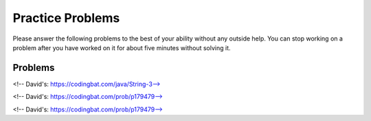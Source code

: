 Practice Problems
-----------------------------------------------------

Please answer
the following problems to the best of your ability without any
outside help. You can stop working on a problem after you have worked
on it for about five minutes without solving it.

Problems
==============

.. parsonsprob:: p3dnd-front-back-nd
   :numbered: left
   :adaptive:
   :noindent:

   Create the function ``front_back(str, start, end)``.
   If ``str`` contains ``"start"`` at the beginning of the string return ``"start"``.
   if ``str`` contains ``"end"`` at the end of the string return ``"end"``.
   If ``str`` contains ``"start"`` at the begining and ``"end"`` at the end then return  ``"start_end"``.  
   In all other cases return ``str``.
   For example, ``front_back("Opening time", "Open", "noon")`` returns ``"start"`` and
   ``front_back("Afternoon", "Open", "noon")`` returns ``"end"`` and
   ``front_back("Open at noon", "Open", "noon")`` returns ``"start_end"`` and
   ``front_back("Closed", "Open", "noon")`` returns ``"Closed"``.
   -----
   def front_back(str, start, end):
   =====
       last = len(end) * -1
   =====
       if str.startswith(start) and str[last:] == end:
   =====
           return "start_end"
   =====
       elif str.startswith(start):
   =====
           return "start"
   =====
       elif str[last:] == end:
   =====
           return "end" 
   =====
       return str

.. parsonsprob:: p3dnd-front-back-wd
   :numbered: left
   :adaptive:
   :noindent:

   Create the function ``front_back(str, start, end)``.
   If ``str`` contains ``"start"`` at the beginning of the string return ``"start"``.
   if ``str`` contains ``"end"`` at the end of the string return ``"end"``.
   If ``str`` contains ``"start"`` at the begining and ``"end"`` at the end then return  ``"start_end"``.  
   In all other cases return ``str``.
   For example, ``front_back("Opening time", "Open", "noon")`` returns ``"start"`` and
   ``front_back("Afternoon", "Open", "noon")`` returns ``"end"`` and
   ``front_back("Open at noon", "Open", "noon")`` returns ``"start_end"`` and
   ``front_back("Closed", "Open", "noon")`` returns ``"Closed"``.
   -----
   def front_back(str, start, end):
   =====
       last = len(end) * -1
   =====
       last = len(end) #paired: Use negative indices to index from the end of the string
   =====
       if str.startswith(start) and str[last:] == end:
   =====
           return "start_end"
   =====
       elif str.startswith(start):
   =====
       elif str.starts(start): #paired: use startswith
   =====
           return "start"
   =====
       elif str[last:] == end:
   =====
       elif str[last] == end: #paired: use last: to get from last index to end
   =====
           return "end" 
   =====
       return str


.. parsonsprob:: p3dnd-in-back-nd
   :numbered: left
   :adaptive:
   :noindent:

   Create the function ``in_back(str, in, end)``.
   If ``str`` contains ``"in"`` return ``"in"``.
   if ``str`` contains ``"end"`` at the end of the string return ``"end"``.
   If ``str`` contains ``"in"`` and ``"end"`` at the end then return  ``"in_end"``.  
   In all other cases return ``str``.
   For example, ``in_back("We open on time", "open", "noon")`` returns ``"in"`` and
   ``in_back("Close at noon", "open", "noon")`` returns ``"end"`` and
   ``in_back("We open at noon", "open", "noon")`` returns ``"in_end"`` and
   ``in_back("Closed", "open", "noon")`` returns ``"Closed"``.
   -----
   def in_back(str, in, end):
   =====
       last = len(end) * -1
   =====
       if str.contains(in) and str[last:] == end:
   =====
           return "in_end"
   =====
       elif str.contains(in):
   =====
           return "in"
   =====
       elif str[last:] == end:
   =====
           return "end" 
   =====
       return str

.. parsonsprob:: p3dnd-in-back-wd
   :numbered: left
   :adaptive:
   :noindent:

   Create the function ``in_back(str, in, end)``.
   If ``str`` contains ``"in"`` return ``"in"``.
   if ``str`` contains ``"end"`` at the end of the string return ``"end"``.
   If ``str`` contains ``"in"`` and ``"end"`` at the end then return  ``"in_end"``.  
   In all other cases return ``str``.
   For example, ``in_back("We open on time", "open", "noon")`` returns ``"in"`` and
   ``in_back("Close at noon", "open", "noon")`` returns ``"end"`` and
   ``in_back("We open at noon", "open", "noon")`` returns ``"in_end"`` and
   ``in_back("Closed", "open", "noon")`` returns ``"Closed"``.
   -----
   def in_back(str, in, end):
   =====
       last = len(end) * -1
   =====
       last = len(end) #paired: Use negative indices to index from the end of the string
   =====
       if str.contains(in) and str[last:] == end:
   =====
       if str.contains(in) and str[last] == end: #paired: use last: to get from last to the end
   =====
           return "in_end"
   =====
       elif str.contains(in):
   =====
       elif str.has(in): #paired: use contains or find
   =====
           return "in"
   =====
       elif str[last:] == end:
   =====
           return "end" 
   =====
       return str


.. parsonsprob:: p3dnd-three-four-wd
   :numbered: left
   :adaptive:
   :noindent:

   Create the function ``three_four(nums)``.
   Return a new list with the same numbers in ``nums`` except
   replace numbers that are multiples of three with ``"three"``
   and multiples of four with ``"four"`` and 
   multiples of both three and four with ``"three_four"``.
   For example ``three-four([2, 3])`` returns ``[2, "three"]``
   and ``three-four([2, 8])`` returns ``[2, "four"]`` and
   ``three-four([6, 4, 5, 12])`` returns ``["three", "four", 5 "three_four"]``.
   -----
   def three_four(nums):
   =====
       out = []
   =====
       for num in nums:
   =====
           if num % 3 == 0 and num % 4 == 0:
   =====
           if num % 3 == 0 && num % 4 == 0: #paired: in Python use and not &&
   =====
               out.append("three_four")
   =====
           elif num % 3 == 0:
   =====
           elif num % 3 = 0: #paired: use == not = to test for equality
   =====
               out.append("three")
   =====
           elif num % 4 == 0:
   =====
               out.append("four")
   =====
           else:
   =====
               out.append(num)
   =====
           return out

.. parsonsprob:: p3dnd-three-four-nd
   :numbered: left
   :adaptive:
   :noindent:

   Create the function ``three_four(nums)``.
   Return a new list with the same numbers in ``nums`` except
   replace numbers that are multiples of three with ``"three"``
   and multiples of four with ``"four"`` and 
   multiples of both three and four with ``"three_four"``.
   For example ``three-four([2, 3])`` returns ``[2, "three"]``
   and ``three-four([2, 8])`` returns ``[2, "four"]`` and
   ``three-four([6, 4, 5, 12])`` returns ``["three", "four", 5 "three_four"]``.
   -----
   def three_four(nums):
   =====
       out = []
   =====
       for num in nums:
   =====
           if num % 3 == 0 and num % 4 == 0:
   =====
               out.append("three_four")
   =====
           elif num % 3 == 0:
   =====
               out.append("three")
   =====
           elif num % 4 == 0:
   =====
               out.append("four")
   =====
           else:
   =====
               out.append(num)
   =====
           return out

.. parsonsprob:: p3dnd-is-level-nd
   :numbered: left
   :adaptive:
   :noindent:

   Create the function ``is_level(nums, value)`` that returns ``False``
   if any adjacent values in ``nums`` differ by more than ``value``.  For 
   example, ``is_level([1, 4, 5],2)`` returns ``False`` and ``is_level([1, 3, 5],2)`` returns ``True``.
   -----
   def is_level(nums, value):
   =====
       for i in range(len(nums)-1):
   =====
           curr = nums[i]
           next = nums[i+1]
   =====
           if abs(curr - next) > value:
   =====
               return False
   =====
       return True

.. parsonsprob:: p3dnd-is-level-wd
   :numbered: left
   :adaptive:
   :noindent:

   Create the function ``is_level(nums, value)`` that returns ``False``
   if any adjacent values in ``nums`` differ by more than ``value``.  For 
   example, ``is_level([1, 4, 5],2)`` returns ``False`` and ``is_level([1, 3, 5],2)`` returns ``True``.
   -----
   def is_level(nums, value):
   =====
       for i in range(len(nums)-1):
   =====
       for i in range(len(nums)): #paired: need to use length minus one.
   =====
           curr = nums[i]
           next = nums[i+1]
   =====
           if abs(curr - next) > value:
   =====
           if abs(curr - next) >= value: #paired: need to use greater than
   =====
               return False
   =====
       return True

.. parsonsprob:: p3dnd-total-eight-nine-nd
   :numbered: left
   :adaptive:
   :noindent:

   Create the ``total89(nums)`` function below that takes a list and returns 
   the total of the items in ``nums`` except for all the numbers 
   between an 8 and a 9 (inclusive). For example, total89([1,2]) 
   should return 3 and total89([2, 8, 3, 9, 2]) should return 4.
   -----
   def total89(nums):
   =====
       sum = 0
       found8 = False
   =====
       for num in nums:
   =====
           if num == 8:
   =====
               found8 = True
   =====
           elif found8 and num == 9:
   =====
               found8 = False
   =====
           elif found8:
   =====
               continue
   =====
           else:
   =====
               sum += num
   =====
       return sum

.. parsonsprob:: p3dnd-total-eight-nine-wd
   :numbered: left
   :adaptive:
   :noindent:

   Create the ``total89(nums)`` function below that takes a list and returns 
   the total of the items in ``nums`` except for all the numbers 
   between an 8 and a 9 (inclusive). For example, total89([1,2]) 
   should return 3 and total89([2, 8, 3, 9, 2]) should return 4.
   -----
   def total89(nums):
   =====
       sum = 0
       found8 = False
   =====
       for num in nums:
   =====
           if num == 8:
   =====
               found8 = True
   =====
           elif found8 and num == 9:
   =====
           elif found8 && num == 9: #paired: use and not && in Python
   =====
               found8 = False
   =====
           elif found8:
   =====
               continue
   =====
               break #paired: use continue
   =====
           else:
   =====
               sum += num
   =====
       return sum

<!-- David's: https://codingbat.com/java/String-3-->

.. parsonsprob:: p3dnd-sum-digits-nd
   :numbered: left
   :adaptive:
   :noindent:

   Given a string, return the sum of the digits 0-9 that appear in the string,
   ignoring all other characters. Return 0 if there are no digits in the
   string. (Note: Character.isDigit(char) tests if a char is one of the chars
   '0', '1', .. '9'. Integer.parseInt(string) converts a string to an int.)

   sumDigits("aa1bc2d3") → 6
   sumDigits("aa11b33") → 8
   sumDigits("Chocolate") → 0

   -----
   def sumDigits(string):
   =====
       total = 0
   =====
       for character in string:
   =====
           if chatracter >= '0' and character <= '9':
   =====
               digit = int(character)
   =====
               total += digit
   =====
      return total
   

.. parsonsprob:: p3dnd-sum-digits-wd
   :numbered: left
   :adaptive:
   :noindent:

   Given a string, return the sum of the digits 0-9 that appear in the string,
   ignoring all other characters. Return 0 if there are no digits in the
   string. (Note: Character.isDigit(char) tests if a char is one of the chars
   '0', '1', .. '9'. Integer.parseInt(string) converts a string to an int.)

   * sumDigits("aa1bc2d3") → 6
   * sumDigits("aa11b33") → 8
   * sumDigits("Chocolate") → 0

   -----
   def sumDigits(string):
   =====
       total = 0
   =====
       for character in string:
   =====
           if chatracter >= '0' and character <= '9':
   =====
           if chatracter < '0' and character > '9': #paired: need to check if character is within that range not outside it.
   =====
               total += int(character)
   =====
               total += character #paired: need to convert to int
   =====
      return total
   =====
      print(total) #paired: need to return not print
    
<!-- David's: https://codingbat.com/prob/p179479-->

.. parsonsprob:: p3dnd-max-block-nd
   :numbered: left
   :adaptive:
   :noindent:

   Given a string, return the length of the largest "block" in the string. A
   block is a run of adjacent chars that are the same.

   * maxBlock("hoopla") → 2
   * maxBlock("abbCCCddBBBxx") → 3
   * maxBlock("") → 0

   -----
   def maxBlock(string):
   =====
       max = 0
   =====
       for i in range(len(string)):
   =====
           count = 1
   =====
           for j in range(i+1, len(string)):
   =====
               if string[i] == string[j]:
   =====
                   count += 1
   =====
               else:
   =====
                   break
   =====
           if count > max:
   =====
               max = count
   =====
       return max

.. parsonsprob:: p3dnd-max-block-wd
   :numbered: left
   :adaptive:
   :noindent:

   Given a string, return the length of the largest "block" in the string. A
   block is a run of adjacent chars that are the same.

   * maxBlock("hoopla") → 2
   * maxBlock("abbCCCddBBBxx") → 3
   * maxBlock("") → 0

   -----
   def maxBlock(string):
   =====
       max = 0
   =====
       for i in range(len(string)):
   =====
       for i in range(string): #paired: need to iterate over the length of the string not the string itself
   =====
           count = 1
   =====
           for j in range(i+1, len(string)):
   =====
               if string[i] == string[j]:
   =====
                   count += 1
   =====
               else:
   =====
                   break
   =====
                   continue #paired: should break out of the loop as we are done with this block
   =====
           if count > max:
   =====
           if count < max: #paired: need to check if count is greater than max not less than
   =====
               max = count
   =====
       return max

<!-- David's: https://codingbat.com/prob/p179479-->

.. parsonsprob:: p3dnd-zero-front-nd
   :numbered: left
   :adaptive:
   :noindent:

   Return an array that contains the exact same numbers as the given array, but rearranged so that all the zeros are grouped at the start of the array. The order of the non-zero numbers does not matter. So {1, 0, 0, 1} becomes {0 ,0, 1, 1}. You may modify and return the given array or make a new array.

   * zeroFront([1, 0, 0, 1]) → [0, 0, 1, 1]
   * zeroFront([0, 1, 1, 0, 1]) → [0, 0, 1, 1, 1]
   * zeroFront([1, 0]) → [0, 1]

    -----
    def zeroFront(nums):
    =====
        zero_idx = 0 
    =====
        for i in range(len(nums)):
    =====
            if nums[i] == 0:
    =====
               tmp = nums[i]
    =====
               nums[i] = nums[zero_idx]
    =====
               nums[zero_idx] = tmp
    =====
               zero_idx += 1
    =====
        return nums
          
.. parsonsprob:: p3dnd-zero-front-wd
   :numbered: left
   :adaptive:
   :noindent:

   Return an array that contains the exact same numbers as the given array, but rearranged so that all the zeros are grouped at the start of the array. The order of the non-zero numbers does not matter. So {1, 0, 0, 1} becomes {0 ,0, 1, 1}. You may modify and return the given array or make a new array.

   * zeroFront([1, 0, 0, 1]) → [0, 0, 1, 1]
   * zeroFront([0, 1, 1, 0, 1]) → [0, 0, 1, 1, 1]
   * zeroFront([1, 0]) → [0, 1]

    -----
    def zeroFront(nums):
    =====
        zero_idx = 0 
    =====
        for i in range(len(nums)):
    =====
        for i in nums: #paired: need to iterate over the length of the array not the array itself
    =====
            if nums[i] == 0:
    =====
            if nums[i] != 0: #paired: need to check if the number is not zero
    =====
               tmp = nums[i]
    =====
               nums[i] = nums[zero_idx]
    =====
               nums[zero_idx] = tmp
    =====
               zero_idx += 1
    =====
               zero_idx + 1 #paired: need to set the zero_idx variable when incrementing
    =====
        return nums
































